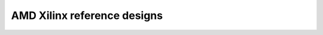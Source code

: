 .. _xilinx_ref_designs:

AMD Xilinx reference designs
===============================================================================
